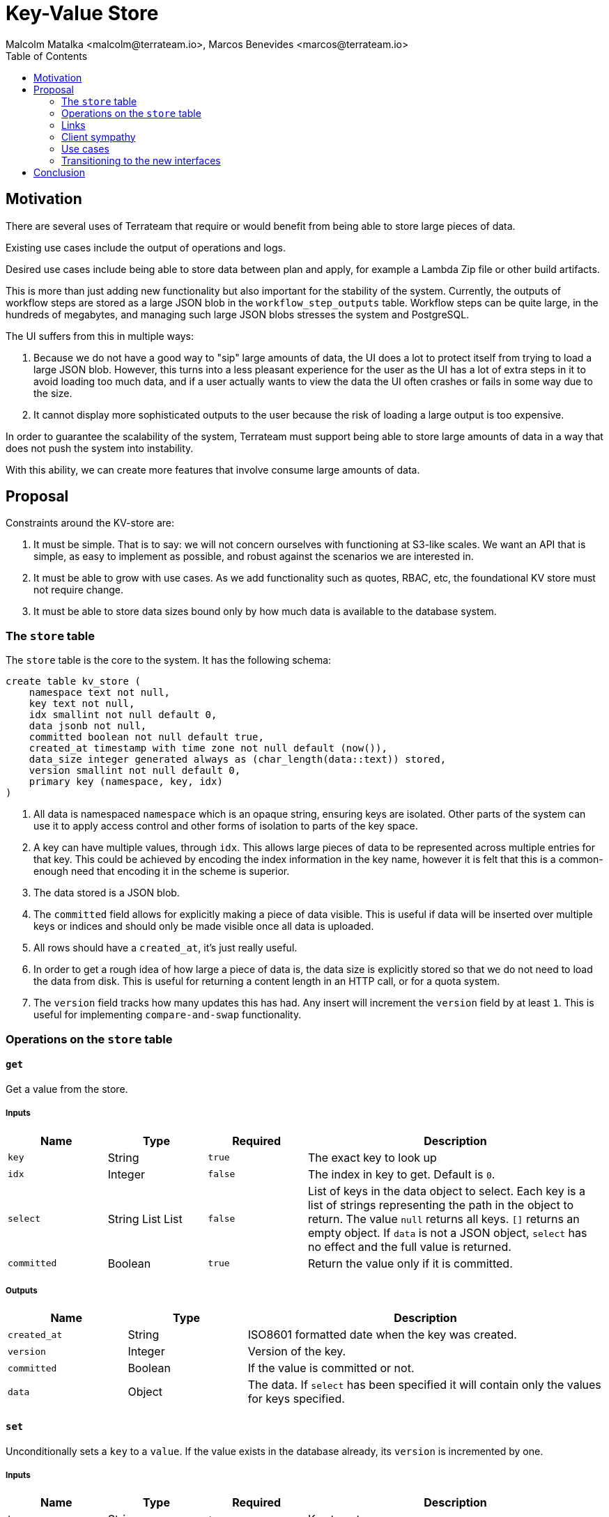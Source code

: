 = Key-Value Store
:authors: Malcolm Matalka <malcolm@terrateam.io>, Marcos Benevides <marcos@terrateam.io>
:state: committed
:labels: environments, workflows, stacks
:source-highlighter: highlight.js
:toc:

== Motivation

There are several uses of Terrateam that require or would benefit from being
able to store large pieces of data.

Existing use cases include the output of operations and logs.

Desired use cases include being able to store data between plan and apply, for
example a Lambda Zip file or other build artifacts.

This is more than just adding new functionality but also important for the
stability of the system.  Currently, the outputs of workflow steps are stored as
a large JSON blob in the `workflow_step_outputs` table.  Workflow steps can be
quite large, in the hundreds of megabytes, and managing such large JSON blobs
stresses the system and PostgreSQL.

The UI suffers from this in multiple ways:

. Because we do not have a good way to "sip" large amounts of data, the UI does
a lot to protect itself from trying to load a large JSON blob.  However, this
turns into a less pleasant experience for the user as the UI has a lot of extra
steps in it to avoid loading too much data, and if a user actually wants to view
the data the UI often crashes or fails in some way due to the size.
. It cannot display more sophisticated outputs to the user because the risk of
loading a large output is too expensive.

In order to guarantee the scalability of the system, Terrateam must support
being able to store large amounts of data in a way that does not push the system
into instability.

With this ability, we can create more features that involve consume large
amounts of data.

== Proposal

Constraints around the KV-store are:

. It must be simple.  That is to say: we will not concern ourselves with
functioning at S3-like scales.  We want an API that is simple, as easy to
implement as possible, and robust against the scenarios we are interested in.
. It must be able to grow with use cases.  As we add functionality such as
quotes, RBAC, etc, the foundational KV store must not require change.
. It must be able to store data sizes bound only by how much data is available
to the database system.


=== The `store` table

The `store` table is the core to the system.  It has the following schema:

[source,sql]
----
create table kv_store (
    namespace text not null,
    key text not null,
    idx smallint not null default 0,
    data jsonb not null,
    committed boolean not null default true,
    created_at timestamp with time zone not null default (now()),
    data_size integer generated always as (char_length(data::text)) stored,
    version smallint not null default 0,
    primary key (namespace, key, idx)
)
----

. All data is namespaced `namespace` which is an opaque string, ensuring keys
  are isolated.  Other parts of the system can use it to apply access control
  and other forms of isolation to parts of the key space.
. A key can have multiple values, through `idx`.  This allows large pieces of
  data to be represented across multiple entries for that key.  This could be
  achieved by encoding the index information in the key name, however it is felt
  that this is a common-enough need that encoding it in the scheme is superior.
. The data stored is a JSON blob.
. The `committed` field allows for explicitly making a piece of data visible.
  This is useful if data will be inserted over multiple keys or indices and
  should only be made visible once all data is uploaded.
. All rows should have a `created_at`, it's just really useful.
. In order to get a rough idea of how large a piece of data is, the data size is
  explicitly stored so that we do not need to load the data from disk.  This is
  useful for returning a content length in an HTTP call, or for a quota system.
. The `version` field tracks how many updates this has had.  Any insert will
  increment the `version` field by at least `1`.  This is useful for
  implementing `compare-and-swap` functionality.


=== Operations on the `store` table

==== `get`

Get a value from the store.

===== Inputs

[cols="1,1,1,3"]
|===
|Name |Type |Required |Description

| `key`
| String
| `true`
| The exact key to look up

| `idx`
| Integer
| `false`
| The index in key to get.  Default is `0`.

| `select`
| String List List
| `false`
| List of keys in the data object to select.  Each key is a list of strings
  representing the path in the object to return.  The value `null` returns all
  keys.  `[]` returns an empty object.  If `data` is not a JSON object, `select`
  has no effect and the full value is returned.

| `committed`
| Boolean
| `true`
| Return the value only if it is committed.
|===

===== Outputs

[cols="1,1,3"]
|===
|Name |Type |Description

| `created_at`
| String
| ISO8601 formatted date when the key was created.

| `version`
| Integer
| Version of the key.

| `committed`
| Boolean
| If the value is committed or not.

| `data`
| Object
| The data.  If `select` has been specified it will contain only the values for
  keys specified.
|===

==== `set`

Unconditionally sets a `key` to a `value`.  If the value exists in the database
already, its `version` is incremented by one.

===== Inputs

[cols="1,1,1,3"]
|===
|Name |Type |Required |Description

| `key`
| String
| `true`
| Key to set.

| `idx`
| Integer
| `false`
| Index of the key to set.  Default is `0`.  There is no requirement that the
  index must be exactly one after the previous index.

| `committed`
| Boolean
| `false`
| Whether to commit the value or not.  Default is `true`.

| `data`
| Object
| `true`
| Value to set the key.
|===

===== Outputs

[cols="1,1,3"]
|===
|Name |Type |Description

| `created_at`
| String
| ISO8601 formatted date when the key was created.

| `version`
| Integer
| The version of the key.
|===

==== `cas`

Perform a *set* iff `version` in the store is equal to the passed in value.

===== Inputs

[cols="1,1,1,3"]
|===
|Name |Type |Required |Description

| `key`
| String
| `true`
| Key to set.

| `idx`
| Integer
| `false`
| Index of the key to set.  Default is `0`.  There is no requirement that the
  index must be exactly one after the previous index.

| `committed`
| Boolean
| `false`
| Whether to commit the value or not.  Default is `true`.

| `data`
| Object
| `true`
| Value to set the key.

| `version`
| Integer
| `false`
| The existing key must have this version for the for the set to succeed.  A
  value of `null` means that the key must not be present.
|===


===== Outputs

[cols="1,1,3"]
|===
|Name |Type |Description

| `created_at`
| String
| ISO8601 formatted date when the key was created.

| `version`
| Integer
| The version of the key.
|===

==== `delete`

Removes a key.

===== Inputs

[cols="1,1,1,3"]
|===
|Name |Type |Required |Description

| `key`
| String
| `true`
| The key to get the count of.

| `idx`
| Integer
| `false`
| Index in key to delete.  If `idx` is `null`, delete the entire key. Default is
  `null`.

| `version`
| Integer
| `false`
| Only delete the key if version matches.  If `null`, no version check is
  performed.
|===

===== Outputs

No outputs.

==== `count`

Return how many entries a key has and the maximum index.  There is no guarantee
that maximum index is less than count.  For example, a key could be set with an
index of `192` but its count would be `1`.  Count is always greater than `0`.

===== Inputs

[cols="1,1,1,3"]
|===
|Name |Type |Required |Description

| `key`
| String
| `true`
| The key to get the count of.

| `committed`
| Boolean
| `false`
| Whether to return the value of uncommitted.
|===

===== Outputs

[cols="1,1,3"]
|===
|Name |Type |Description

| `count`
| Integer
| Number of elements, always greater than `0`.

| `max_idx`
| Integer
| The maximum index for the key.  It is not guaranteed that `max_idx` < `count`.
|===


==== `size`

Returns the size, in bytes, of a key, either at the specific index or the sum of
all indices.  `size` is always greater than `0`.

The size does not necessarily correspond to the on-the-wire size that would be
returned but rather is meant to be approximate size of the data.

===== Inputs

[cols="1,1,1,3"]
|===
|Name |Type |Required |Description

| `key`
| String
| `true`
| Key to get the size.

| `idx`
| Integer
| `false`
| Index to get the size of.  If `idx` is not set, the size of all indices in the
  key is returned.

| `committed`
| Boolean
| `false`
| Whether to return the value of uncommitted.
|===

===== Outputs

[cols="1,1,3"]
|===
|Name |Type |Description

| `size`
| Integer
| Approximate number of bytes the data of key consumes.
|===

==== `iter`

Fetch a list of values starting from a key.  This allows paging through the
store.

When `inclusive` is set to `true`, this starts iterating at the first key that
is greater than or equal to the passed in key.  If `inclusive` is set to
`false`, it starts at the first key greater than the specified key.

The `iter` interface does not provide a specific pagination API because itself
is the pagination API.  In order to iterate through every key in the store:

. Perform an initial API call with `key: ''`.
. Perform subsequent API calls with `key: $last_key_in_results, idx:
$idx_of_last_result, inclusive: false`.

The second call will start iterating from the key starting directly after the
last key provided in the result of previous call.

===== Inputs

[cols="1,1,1,3"]
|===
|Name |Type |Required |Description

| `key`
| String
| `true`
| Prefix to start iterating from.

| `idx`
| Integer
| `false`
| Index to start iterating from.  This only applies when `store.key =
  inputs.key`.  Default is `0`.

| `inclusive`
| Boolean
| `false`
| Whether or not to start at keys including the `key` or after.  Effectively
  this specifies if the comparison is `store.key > inputs.key` or `store.key >=
  inputs.key`.  The default is `true` which corresponds to `>=`.

| `committed`
| Boolean
| `false`
| Whether or not the returned keys must be committed.  The default is `true`.

| `limit`
| Integer
| `false`
| Limit the results to be no more than the specified limit. The default is `30`.

| `size_limit`
| Integer
| `false`
| Limit the results such that the response is no larger than the specified size.
  This is an approximate limit.  The limit can be violated if a single key has a
  size larger than the size limit, the key is returned alone.

| `include_data`
| Boolean
| `false`
| If `true`, include the `data` in the iterated output.  If `false`, do not.
  The default is `true`.
|===

===== Outputs

[cols="1,1,3"]
|===
|Name |Type |Description

| `results`
| Object List
| A list where each object in the list corresponds to the value returned by `get`.
|===


==== `commit`

Sets `committed` to `true` for a set of keys.

===== Inputs

[cols="1,1,1,3"]
|===
|Name |Type |Required |Description

| `keys`
| String List
| `true`
| List of keys to set to committed.
|===

===== Outputs

Not output.

=== Links

The key and data representation of `store` is very flexible, allowing the same
data to be represented multiple ways.  For example, take the following JSON
object:

[source,json]
----
{
  "name": "Malcolm",
  "address": {
    "street": "Infinity Loop",
    "number": 1,
    "city": "The Moon"
  },
  "title": "Cool Guy"
}
----

And we give it the key `people.malcolm`.

We could represent this straight forwardly as the key and valid in the `store.`
We could also deconstruct it with the following set of keys and values:

[cols="1,1"]
|===
|Key |Value

| `people.malcolm.name`
| `"Malcolm"`

| `people.malcolm.address.street`
| `"Infinity Loop"`

| `people.malcolm.address.number`
| `1`

| `people.malcolm.address.city`
| `"The Moon"`

| `people.malcolm.title`
| `"Cool Guy"`
|===

Or any variation in between.

But it is quite possible that we want to represent data as its natural shape,
but some attributes in the object need to be stored in separate keys because
they can be, potentially, very large.

For example, consider the following entry for running `tofu plan`.  The out of
`tofu plan` can possibly be quite large, in the tens of megabytes.  Storing the
data in its natural form (below) would make it difficult to work with.  However
decomposing it also becomes awkward.

[source,json]
----
{
  "cmd": [
    "tofu",
    "plan"
  ],
  "stdout": "..."
}
----


To address this, the convention of "links" is proposed where a key can be
prefixed with a `@` indicating that the value its value but a string linking to
another key in the store.

[source,json]
----
{
  "cmd": [
    "tofu",
    "plan"
  ],
  "@stdout": "path.to.stdout"
}
----

The value of `stdout` can be found at the key `path.to.stdout`.  This key can be
broken up across multiple indices as well, allow it to be of any size.

Linking is purely a convention and the store has no built-in support for it.
The system does not enforce that links do exist in the store.  It is the
responsibility of the client create links and follow them.

=== Client sympathy

The KV store requires sympathy with the client to work well.  With the addition
of the KV store, aggressive limits can be set on the size of an API payload,
and the client is required to chunk data at reasonable sizes.

=== Use cases

==== Plan Storage

Right now plans are stored in a specific table as a single binary blob.  Large
plans stress the system.  By moving plans to the KV store, large plans can be
broken up into multiple blocks and stored and accessed more efficiently.

To support plan storage, the existing plans table would remain, however the
instead of storing the data in the plans table it would store the key to the
plan data.

The existing interface to plans would remain to support legacy interactions
however the new interface would be:


* Storing a plan
.. Store the plan in the KV store under the key
`$work_manifest_id.plans.$dir.$workspace` as uncommitted.
.. Call the plan storage API with the name of the key of the plan.  This API
call saves the plan with a foreign key relation to the store and marks the plan
as "committed".
* Fetching a plan
.. Using the plan API, fetch details about the plan and the key in the store
that the plan can be found.
.. Fetch the plan from the store.

The legacy plan API would wrap this new interface.

==== Workflow step outputs

Currently the workflow steps table stores each step in a workflow manifest
execution as a row, including some metadata about the step and a JSON payload
representing the output.

This is problematic for issues already discussed, specifically that the payload
can be very large.

With the KV store, the `workflow_step_outputs` table will be replaced entirely
by the `store` table.  Steps will be stored in the key
`$work_manifest_id.steps.outputs` where each `idx` is a step.

The client will be responsible for using links to keep the payload of a workflow
step small.  For example, a `tf/plan` step has the following payload structure:

[source,json]
----
{
  "plan": "... tofu show -json output of plan, potentially large ...",
  "text": "... stdout/stderr output of running tofu plan, potentially large",
  "diff": [ "... JSON representation of plan, potentially large ..." ],
  "has_changes": true,
  "... other keys ...": "... other values ..."
}
----

The client would instead store a payload like:

[source,json]
----
{
  "@plan": "$work_manifest_id.steps.outputs.ds.$dir.$workspace.plan",
  "@text": "$work_manifest_id.steps.outputs.ds.$dir.$worskpace.text",
  "@diff": "$work_manifest_id.steps.outputs.ds.$dir.$workspace.diff",
  "has_changes": true,
  "... other keys ...": "... other values ..."
}
----

`plan` and `text` can be stored across multiple indices if they are large.

As of this writing, the JSON representation of the `diff` will be stored as a
single JSON blob.  The diff can be large, however, portions of the blob can be
extracted using `select` in the `get`, reducing the load on the system.  It is
the responsibility of a future RFD for how to store the diff in the KV store in
a better way.

* Inserting workflow step outputs
.. On the execution of each step, for any keys in the payload that can have
large values, the step writes output to
`$work_manifest.steps.outputs.$scope.$key`.  Where `$scope` is `hooks.pre` or
`hooks.post` if the workflow step is a hook and `ds.$dir.$workspace` if it is a
dirspace scope.  `$key` is the name that the key would have in the payload.  The
keys are set `uncommitted`.
.. The workflow step returns a payload which has links to the created keys.
.. Pushing results is done by writing to each step to the key
`$work_manifest_id.steps.outputs` where each index is the step, uncommitted.
.. The work manifest result API is called with a list of all keys created in
the run.  The API call performs any result work, including committing all keys.

==== Real-time logging

With the above implementation, the output of operations can be pushed to the
server in real-time.  The UI can then query the KV store for output and consume
them as they are produced.

The algorithm could be:

. Look up work manifest.
. Check if it is in a `running` state.
. If yes, look at which dirspaces are being run in the work manifest.
. The UI can then use `iter` periodically poll the KV store for keys matching
`$work_manifest_id.steps,outputs.$scope`, including those that are uncommitted.
. For any found keys, it can keep on querying, using the `version` to know if
it's been updated.  Using `iter` it can keep on querying, checking if another
index has been added.

The actual implementation could be different and we could add more metadata keys
into the store to make doing real-time logs more efficient, but given the
interface of KV we could implement it.

=== Transitioning to the new interfaces

There are three components that need to change to make complete use of the new
interface:

. The backend
. The UI
. The action

The backend and UI are the easiest to handle because they are bundled together.
They can transition to the new interfaces, migrating data over as necessary. The
backend can also provide compatible interfaces over the new data to remain
compatible.

The action is more difficult in that it is a separate piece of software that is
shipped independently.  The backend already provides information to the backend
in terms of which result types it supports.  The backend would increment this
value.  If the backend supports the new version, the action will use the new
protocol to return results.  Otherwise it will translate the result to the
supported version.  In this case, it's a bit more complicated than previous
result versions because it changes how each step interacts with the server
rather than the format the result gets sent back to the server.

== Conclusion

The KV store has simple, straightforward, semantics that can easily be built
upon for other purposes.  Being able to store large data will improve the
stability of the system and allow the addition of new features.

